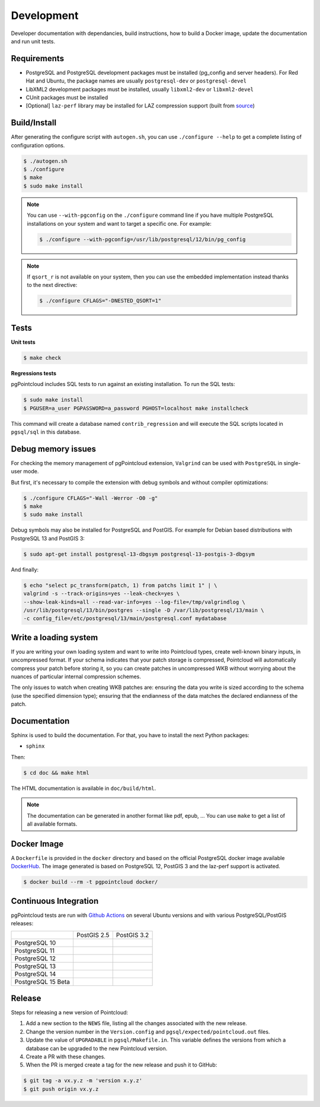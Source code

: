 .. _development_index:

******************************************************************************
Development
******************************************************************************

Developer documentation with dependancies, build instructions, how to build a
Docker image, update the documentation and run unit tests.

------------------------------------------------------------------------------
Requirements
------------------------------------------------------------------------------

- PostgreSQL and PostgreSQL development packages must be installed (pg_config
  and server headers). For Red Hat and Ubuntu, the package names are usually
  ``postgresql-dev`` or ``postgresql-devel``
- LibXML2 development packages must be installed, usually ``libxml2-dev`` or
  ``libxml2-devel``
- CUnit packages must be installed
- [Optional] ``laz-perf`` library may be installed for LAZ compression support
  (built from source_)

------------------------------------------------------------------------------
Build/Install
------------------------------------------------------------------------------

After generating the configure script with ``autogen.sh``, you can use
``./configure --help`` to get a complete listing of configuration options.

.. code-block:: bash

  $ ./autogen.sh
  $ ./configure
  $ make
  $ sudo make install

.. note::

  You can use ``--with-pgconfig`` on the ``./configure`` command line if
  you have multiple PostgreSQL installations on your system and want to target a
  specific one. For example:

  .. code-block:: bash

    $ ./configure --with-pgconfig=/usr/lib/postgresql/12/bin/pg_config


.. note::

  If ``qsort_r`` is not available on your system, then you can use the embedded
  implementation instead thanks to the next directive:

  .. code-block:: bash

    $ ./configure CFLAGS="-DNESTED_QSORT=1"

------------------------------------------------------------------------------
Tests
------------------------------------------------------------------------------

**Unit tests**

.. code-block:: bash

  $ make check


**Regressions tests**

pgPointcloud includes SQL tests to run against an existing installation. To run
the SQL tests:

.. code-block:: bash

  $ sudo make install
  $ PGUSER=a_user PGPASSWORD=a_password PGHOST=localhost make installcheck

This command will create a database named ``contrib_regression`` and will execute
the SQL scripts located in ``pgsql/sql`` in this database.

------------------------------------------------------------------------------
Debug memory issues
------------------------------------------------------------------------------

For checking the memory management of pgPointcloud extension, ``Valgrind`` can
be used with ``PostgreSQL`` in single-user mode.

But first, it's necessary to compile the extension with debug symbols and
without compiler optimizations:

.. code-block:: bash

  $ ./configure CFLAGS="-Wall -Werror -O0 -g"
  $ make
  $ sudo make install

Debug symbols may also be installed for PostgreSQL and PostGIS. For example
for Debian based distributions with PostgreSQL 13 and PostGIS 3:

.. code-block:: bash

  $ sudo apt-get install postgresql-13-dbgsym postgresql-13-postgis-3-dbgsym

And finally:

.. code-block:: bash

  $ echo "select pc_transform(patch, 1) from patchs limit 1" | \
  valgrind -s --track-origins=yes --leak-check=yes \
  --show-leak-kinds=all --read-var-info=yes --log-file=/tmp/valgrindlog \
  /usr/lib/postgresql/13/bin/postgres --single -D /var/lib/postgresql/13/main \
  -c config_file=/etc/postgresql/13/main/postgresql.conf mydatabase

------------------------------------------------------------------------------
Write a loading system
------------------------------------------------------------------------------

If you are writing your own loading system and want to write into Pointcloud
types, create well-known binary inputs, in uncompressed format. If your schema
indicates that your patch storage is compressed, Pointcloud will automatically
compress your patch before storing it, so you can create patches in
uncompressed WKB without worrying about the nuances of particular internal
compression schemes.

The only issues to watch when creating WKB patches are: ensuring the data you
write is sized according to the schema (use the specified dimension type);
ensuring that the endianness of the data matches the declared endianness of the
patch.

------------------------------------------------------------------------------
Documentation
------------------------------------------------------------------------------

Sphinx is used to build the documentation. For that, you have to install the
next Python packages:

- ``sphinx``

Then:

.. code-block:: bash

  $ cd doc && make html

The HTML documentation is available in ``doc/build/html``.

.. note::

      The documentation can be generated in another format like pdf, epub, ...
      You can use ``make`` to get a list of all available formats.

------------------------------------------------------------------------------
Docker Image
------------------------------------------------------------------------------

A ``Dockerfile`` is provided in the ``docker`` directory and based on the
official PostgreSQL docker image available DockerHub_. The image generated
is based on PostgreSQL 12, PostGIS 3 and the laz-perf support is activated.

.. code-block:: bash

  $ docker build --rm -t pgpointcloud docker/

------------------------------------------------------------------------------
Continuous Integration
------------------------------------------------------------------------------

pgPointcloud tests are run with `Github Actions`_ on several Ubuntu versions
and with various PostgreSQL/PostGIS releases:

+--------------------+-----------------------+------------------------+
|                    | PostGIS 2.5           | PostGIS 3.2            |
+--------------------+-----------------------+------------------------+
| PostgreSQL 10      | |10_25_bionic|        |                        |
+--------------------+-----------------------+------------------------+
| PostgreSQL 11      | |11_25_bionic|        |                        |
+--------------------+-----------------------+------------------------+
| PostgreSQL 12      | |12_25_bionic|        | |12_32_bionic|         |
|                    |                       |                        |
|                    |                       | |12_32_focal|          |
+--------------------+-----------------------+------------------------+
| PostgreSQL 13      |                       | |13_32_focal|          |
+--------------------+-----------------------+------------------------+
| PostgreSQL 14      |                       | |14_32_focal|          |
+--------------------+-----------------------+------------------------+
| PostgreSQL 15 Beta |                       | |15_32_focal|          |
+--------------------+-----------------------+------------------------+

.. |10_25_bionic| image:: https://img.shields.io/github/workflow/status/pgpointcloud/pointcloud/%5Bubuntu-18.04%5D%20PostgreSQL%2010%20and%20PostGIS%202.5?label=Ubuntu%2018.04&logo=github&style=plastic :target: https://github.com/pgpointcloud/pointcloud/actions?query=workflow%3A%22%5Bubuntu-18.04%5D+PostgreSQL+10+and+PostGIS+2.5%22

.. |11_25_bionic| image:: https://img.shields.io/github/workflow/status/pgpointcloud/pointcloud/%5Bubuntu-18.04%5D%20PostgreSQL%2011%20and%20PostGIS%202.5?label=Ubuntu%2018.04&logo=github&style=plastic :target: https://github.com/pgpointcloud/pointcloud/actions?query=workflow%3A%22%5Bubuntu-18.04%5D+PostgreSQL+11+and+PostGIS+2.5%22

.. |12_25_bionic| image:: https://img.shields.io/github/workflow/status/pgpointcloud/pointcloud/%5Bubuntu-18.04%5D%20PostgreSQL%2012%20and%20PostGIS%202.5?label=Ubuntu%2018.04&logo=github&style=plastic :target: https://github.com/pgpointcloud/pointcloud/actions?query=workflow%3A%22%5Bubuntu-18.04%5D+PostgreSQL+12+and+PostGIS+2.5%22

.. |12_32_bionic| image:: https://img.shields.io/github/workflow/status/pgpointcloud/pointcloud/%5Bubuntu-18.04%5D%20PostgreSQL%2012%20and%20PostGIS%203.2?label=Ubuntu%2018.04&logo=github&style=plastic :target: https://github.com/pgpointcloud/pointcloud/actions?query=workflow%3A%22%5Bubuntu-18.04%5D+PostgreSQL+12+and+PostGIS+3.2%22

.. |12_32_focal| image:: https://img.shields.io/github/workflow/status/pgpointcloud/pointcloud/%5Bubuntu-20.04%5D%20PostgreSQL%2012%20and%20PostGIS%203.2?label=Ubuntu%2020.04&logo=github&style=plastic :target: https://github.com/pgpointcloud/pointcloud/actions?query=workflow%3A%22%5Bubuntu-20.04%5D+PostgreSQL+12+and+PostGIS+3.2%22

.. |13_32_focal| image:: https://img.shields.io/github/workflow/status/pgpointcloud/pointcloud/%5Bubuntu-20.04%5D%20PostgreSQL%2013%20and%20PostGIS%203.2?label=Ubuntu%2020.04&logo=github&style=plastic :target: https://github.com/pgpointcloud/pointcloud/actions?query=workflow%3A%22%5Bubuntu-20.04%5D+PostgreSQL+13+and+PostGIS+3.2%22

.. |14_32_focal| image:: https://img.shields.io/github/workflow/status/pgpointcloud/pointcloud/%5Bubuntu-20.04%5D%20PostgreSQL%2014%20and%20PostGIS%203.2?label=Ubuntu%2020.04&logo=github&style=plastic :target: https://github.com/pgpointcloud/pointcloud/actions?query=workflow%3A%22%5Bubuntu-20.04%5D+PostgreSQL+14+and+PostGIS+3.2%22

.. |15_32_focal| image:: https://img.shields.io/github/workflow/status/pgpointcloud/pointcloud/%5Bubuntu-20.04%5D%20PostgreSQL%2015%20and%20PostGIS%203.2?label=Ubuntu%2020.04&logo=github&style=plastic :target: https://github.com/pgpointcloud/pointcloud/actions?query=workflow%3A%22%5Bubuntu-20.04%5D+PostgreSQL+15+and+PostGIS+3.2%22

.. _`source`: https://github.com/hobu/laz-perf
.. _`DockerHub`: https://hub.docker.com/_/postgres
.. _`GitHub Actions`: https://github.com/pgpointcloud/pointcloud/actions

------------------------------------------------------------------------------
Release
------------------------------------------------------------------------------

Steps for releasing a new version of Pointcloud:

1. Add a new section to the ``NEWS`` file, listing all the changes associated
   with the new release.

2. Change the version number in the ``Version.config`` and
   ``pgsql/expected/pointcloud.out`` files.

3. Update the value of ``UPGRADABLE`` in ``pgsql/Makefile.in``. This variable
   defines the versions from which a database can be upgraded to the new
   Pointcloud version.

4. Create a PR with these changes.

5. When the PR is merged create a tag for the new release and push it to
   GitHub:

.. code-block:: bash

  $ git tag -a vx.y.z -m 'version x.y.z'
  $ git push origin vx.y.z
